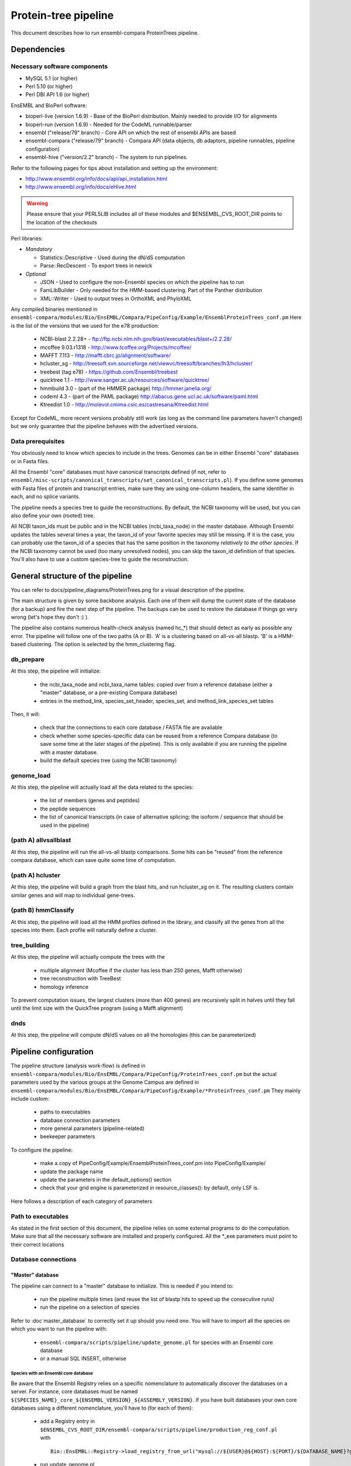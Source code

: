 Protein-tree pipeline
=====================

This document describes how to run ensembl-compara ProteinTrees pipeline.

Dependencies
------------

Necessary software components
~~~~~~~~~~~~~~~~~~~~~~~~~~~~~

* MySQL 5.1          (or higher)
* Perl 5.10          (or higher)
* Perl DBI API 1.6   (or higher)

EnsEMBL and BioPerl software:

* bioperl-live (version 1.6.9)               - Base of the BioPerl distribution. Mainly needed to provide I/O for alignments
* bioperl-run (version 1.6.9)                - Needed for the CodeML runnable/parser
* ensembl ("release/79" branch)              - Core API on which the rest of ensembl APIs are based
* ensembl-compara ("release/79" branch)      - Compara API (data objects, db adaptors, pipeline runnables, pipeline configuration)
* ensembl-hive ("version/2.2" branch)        - The system to run pipelines.

Refer to the following pages for tips about installation and setting up the environment:

- http://www.ensembl.org/info/docs/api/api_installation.html
- http://www.ensembl.org/info/docs/eHive.html

.. warning:: Please ensure that your PERL5LIB includes all of these modules and $ENSEMBL_CVS_ROOT_DIR points to the location of the checkouts

Perl libraries:

* *Mandatory*

  * Statistics::Descriptive    - Used during the dN/dS computation
  * Parse::RecDescent          - To export trees in newick

* *Optional*

  * JSON                       - Used to configure the non-Ensembl species on which the pipeline has to run
  * FamLibBuilder              - Only needed for the HMM-based clustering. Part of the Panther distribution
  * XML::Writer                - Used to output trees in OrthoXML and PhyloXML

Any compiled binaries mentioned in ``ensembl-compara/modules/Bio/EnsEMBL/Compara/PipeConfig/Example/EnsemblProteinTrees_conf.pm``
Here is the list of the versions that we used for the e78 production:

        * NCBI-blast 2.2.28+   - ftp://ftp.ncbi.nlm.nih.gov/blast/executables/blast+/2.2.28/
        * mcoffee 9.03.r1318   - http://www.tcoffee.org/Projects/mcoffee/
        * MAFFT 7.113          - http://mafft.cbrc.jp/alignment/software/
        * hcluster_sg          - http://treesoft.svn.sourceforge.net/viewvc/treesoft/branches/lh3/hcluster/
        * treebest (tag e78)   - https://github.com/Ensembl/treebest
        * quicktree 1.1        - http://www.sanger.ac.uk/resources/software/quicktree/
        * hmmbuild 3.0         - (part of the HMMER package) http://hmmer.janelia.org/
        * codeml 4.3           - (part of the PAML package) http://abacus.gene.ucl.ac.uk/software/paml.html
        * Ktreedist 1.0        - http://molevol.cmima.csic.es/castresana/Ktreedist.html

Except for CodeML, more recent versions probably still work (as long as the command line parameters haven't changed) but we only guarantee that the pipeline behaves with the advertised versions.


Data prerequisites
~~~~~~~~~~~~~~~~~~

You obviously need to know which species to include in the trees. Genomes can be in either Ensembl "core" databases or in Fasta files.

All the Ensembl "core" databases must have canonical transcripts defined (if not, refer to ``ensembl/misc-scripts/canonical_transcripts/set_canonical_transcripts.pl``).
If you define some genomes with Fasta files of protein and transcript entries, make sure they are using one-column headers, the same identifier in each, and no splice variants.

The pipeline needs a species tree to guide the reconstructions. By default, the NCBI taxonomy will be used, but you can also define your own (rooted) tree.

All NCBI taxon_ids must be public and in the NCBI tables (ncbi_taxa_node) in the master database. Although Ensembl updates the tables several times a year, the taxon_id of your favorite species may still be missing.
If it is the case, you can probably use the taxon_id of a species that has the same position in the taxonomy *relatively to the other species*.
If the NCBI taxonomy cannot be used (too many unresolved nodes), you can skip the taxon_id definition of that species. You'll also have to use a custom species-tree to guide the reconstruction.


General structure of the pipeline
---------------------------------

You can refer to docs/pipeline_diagrams/ProteinTrees.png for a visual description of the pipeline.

The main structure is given by some backbone analysis. Each one of them will dump the current state of the database (for a backup) and 
fire the next step of the pipeline. The backups can be used to restore the database if things go very wrong (let's hope they don't :) ).

The pipeline also contains numerous health-check analysis (named hc_*) that should detect as early as possible any error.
The pipeline will follow one of the two paths (A or B). 'A' is a clustering based on all-vs-all blastp. 'B' is a HMM-based clustering.
The option is selected by the hmm_clustering flag.

db_prepare
~~~~~~~~~~

At this step, the pipeline will initialize:

 - the ncbi_taxa_node and ncbi_taxa_name tables: copied over from a reference database (either a "master" database, or a pre-existing Compara database)
 - entries in the method_link, species_set_header, species_set, and method_link_species_set tables

Then, it will:

 - check that the connections to each core database / FASTA file are available
 - check whether some species-specific data can be reused from a reference Compara database (to save some time at the later stages of the pipeline). This is only available if you are running the pipeline with a master database.
 - build the default species tree (using the NCBI taxonomy)

genome_load
~~~~~~~~~~~

At this step, the pipeline will actually load all the data related to the species:

 - the list of members (genes and peptides)
 - the peptide sequences
 - the list of canonical transcripts (in case of alternative splicing: the isoform / sequence that should be used in the pipeline)

(path A) allvsallblast
~~~~~~~~~~~~~~~~~~~~~~

At this step, the pipeline will run the all-vs-all blastp comparisons. Some hits can be "reused" from the reference compara database, which
can save quite some time of computation.

(path A) hcluster
~~~~~~~~~~~~~~~~~

At this step, the pipeline will build a graph from the blast hits, and run hcluster_sg on it. The resulting clusters contain similar genes and will
map to individual gene-trees.

(path B) hmmClassify
~~~~~~~~~~~~~~~~~~~~

At this step, the pipeline will load all the HMM profiles defined in the library, and classify all the genes from all the species into them.
Each profile will naturally define a cluster.

tree_building
~~~~~~~~~~~~~

At this step, the pipeline will actually compute the trees with the

 - multiple alignment (Mcoffee if the cluster has less than 250 genes, Mafft otherwise)
 - tree reconstruction with TreeBest
 - homology inference

To prevent computation issues, the largest clusters (more than 400 genes) are recursively split in halves until they fall until the limit size
with the QuickTree program (using a Mafft alignment)

dnds
~~~~

At this step, the pipeline will compute dN/dS values on all the homologies (this can be parameterized)


Pipeline configuration
----------------------

The pipeline structure (analysis work-flow) is defined in ``ensembl-compara/modules/Bio/EnsEMBL/Compara/PipeConfig/ProteinTrees_conf.pm`` but the actual
parameters used by the various groups at the Genome Campus are defined in ``ensembl-compara/modules/Bio/EnsEMBL/Compara/PipeConfig/Example/*ProteinTrees_conf.pm``
They mainly include custom:

 - paths to executables
 - database connection parameters
 - more general parameters (pipeline-related)
 - beekeeper parameters

To configure the pipeline:

 - make a copy of PipeConfig/Example/EnsemblProteinTrees_conf.pm into PipeConfig/Example/
 - update the package name
 - update the parameters in the default_options() section
 - check that your grid engine is parameterized in resource_classes(): by default, only LSF is.

Here follows a description of each category of parameters

Path to executables
~~~~~~~~~~~~~~~~~~~

As stated in the first section of this document, the pipeline relies on some external programs to do the computation.
Make sure that all the necessary software are installed and properly configured.
All the \*_exe parameters must point to their correct locations

Database connections
~~~~~~~~~~~~~~~~~~~~

"Master" database
`````````````````

The pipeline can connect to a "master" database to initialize. This is needed if you intend to:

 - run the pipeline multiple times (and reuse the list of blastp hits to speed up the consecutive runs)
 - run the pipeline on a selection of species

Refer to :doc`master_database` to correctly set it up should you need one.
You will have to import all the species on which you want to run the pipeline with:

 - ``ensembl-compara/scripts/pipeline/update_genome.pl`` for species with an Ensembl core database
 - or a manual SQL INSERT, otherwise

Species with an Ensembl core database
'''''''''''''''''''''''''''''''''''''

Be aware that the Ensembl Registry relies on a specific nomenclature to automatically discover the databases on a server.
For instance, core databases must be named ``${SPECIES_NAME}_core_${ENSEMBL_VERSION}_${ASSEMBLY_VERSION}``.
If you have built databases your own core databases using a different nomenclature, you'll have to (for each of them):

 - add a Registry entry in ``$ENSEMBL_CVS_ROOT_DIR/ensembl-compara/scripts/pipeline/production_reg_conf.pl`` with

   ::

       Bio::EnsEMBL::Registry->load_registry_from_url("mysql://${USER}@${HOST}:${PORT}/${DATABASE_NAME}?group=core&species=${SPECIES_PRODUCTION_NAME}");

 - run update_genome.pl
 - define a "locator" for their corresponding genome_db. The locator is a string like:

   ::

       Bio::EnsEMBL::DBSQL::DBAdaptor/host=${HOST};port=${PORT};user=${USER};pass=${PASSWORD};dbname=${DATABASE_NAME};species=${SPECIES_PRODUCTION_NAME};species_id=${INTERNAL_SPECIES_ID};disconnect_when_inactive=1"

   that can be updated with:

   .. code-block:: sql

      UPDATE genome_db SET locator = (...) WHERE genome_db_id = (...);

Species without an Ensembl core datbase
'''''''''''''''''''''''''''''''''''''''

To configure them, you first have to gather all of their information in a JSON file, which contains
meta data for each species and should have the following format:

::

    [
      {
        "production_name"        : "nomascus_leucogenys",
        "taxonomy_id"            : "61853",
        "assembly"               : "Nleu2.0",
        "genebuild"              : "2011-05",
        "prot_fasta"             : "proteins.fasta",
        "cds_fasta"              : "transcripts.fasta",
        "gene_coord_gff"         : "annotation.gff",
      },
      {
        ...
      }
    ]

All the parameters are mandatory, except "gene_coord_gff".
The SQL INSERT will then look like:

.. code-block:: sql

   INSERT INTO genome_db (taxon_id, name, assembly, genebuild) VALUES (61853, "nomascus_leucogenys", "Nleu2.0", "2011-05");

Make sure that you are using the same values as in the JSON file

SpeciesSet and MethodLinkSpeciesSet
'''''''''''''''''''''''''''''''''''

Finally, once all the genome_dbs are loaded in the master database, we can move on to populating all the SpeciesSet and MethodLinkSpeciesSet entries needed for the pipeline (they are used to index the homologies).

First, generate the list of all the genome_db_ids you want to run the pipeline on. For instance:

.. code-block:: sql

  SELECT GROUP_CONCAT(genome_db_id ORDER BY genome_db_id) FROM genome_db;

Export this in a new environment variable $ALL_GENOMEDB_IDS

.. code-block:: bash

   export ALL_GENOMEDB_IDS="..."
   echo $ALL_GENOMEDB_IDS

Edit the "compara_master" section in ``$ENSEMBL_CVS_ROOT_DIR/ensembl-compara/scripts/pipeline/production_reg_conf.pl`` and run the following commands:

.. code-block:: bash

    # orthologues
    $ echo -e "201\n" | perl $ENSEMBL_CVS_ROOT_DIR/ensembl-compara/scripts/pipeline/create_mlss.pl --f \
    --reg_conf $ENSEMBL_CVS_ROOT_DIR/ensembl-compara/scripts/pipeline/production_reg_conf.pl \
    --pw --genome_db_id "$ALL_GENOMEDB_IDS" 1> create_mlss.ENSEMBL_ORTHOLOGUES.201.out 2> create_mlss.ENSEMBL_ORTHOLOGUES.201.err

    # paralogues
    $ echo -e "202\n" | perl $ENSEMBL_CVS_ROOT_DIR/ensembl-compara/scripts/pipeline/create_mlss.pl --f \
    --reg_conf $ENSEMBL_CVS_ROOT_DIR/ensembl-compara/scripts/pipeline/production_reg_conf.pl \
    --sg --genome_db_id "$ALL_GENOMEDB_IDS" 1> create_mlss.ENSEMBL_PARALOGUES.wth.202.out 2> create_mlss.ENSEMBL_PARALOGUES.wth.202.err

    # protein trees
    $ echo -e "401\n" | perl $ENSEMBL_CVS_ROOT_DIR/ensembl-compara/scripts/pipeline/create_mlss.pl --f \
    --reg_conf $ENSEMBL_CVS_ROOT_DIR/ensembl-compara/scripts/pipeline/production_reg_conf.pl \
    --name "protein trees" --genome_db_id "$ALL_GENOMEDB_IDS" 1> create_mlss.PROTEIN_TREES.401.out 2> create_mlss.PROTEIN_TREES.401.err

Quickly inspect the .err files. They may contain warnings, but they shouldn't have any errors :)

Check on the database: :math:`n*(n-1)/2` MLSS entries for orthologies (pairwise only), :math:`n` for paralogies (within-species only) and 1 for the protein trees

.. code-block:: sql

  SELECT COUNT(*) FROM method_link_species_set WHERE method_link_id = 201;
  SELECT COUNT(*) FROM method_link_species_set WHERE method_link_id = 202;
  SELECT COUNT(*) FROM method_link_species_set WHERE method_link_id = 401;


Other databases
```````````````

The configuration file must define ``pipeline_db``: the database to hold the data.

If you are running the pipeline with a master database, define its connection parameters in ``master_db``, and set the ``use_master_db`` flag to 1
Otherwise, define the ``ncbi_db`` database and set the ``use_master_db`` flag to 0

The pipeline relies on some Ensembl core (species) databases to provide the species-specific data. This can be configured with the ``curr_core_sources_locs``
parameter, which is a list of database connections. It should contain the same server list as you have used when running ``scripts/pipeline/update_genome.pl``

If you are going to use Ensembl data, you may want to add the following database description:

::

    'ensembl_srv' => {
        -host   => 'ensembldb.ensembl.org',
        -port   => 5306,
        -user   => 'anonymous',
        -pass   => '',
    },
    'curr_core_sources_locs' => [ $self->o('ensembl_srv') ],

If you are going to run the pipeline on species that are not in Ensembl, you have to define the ``curr_file_sources_locs`` parameter with a JSON formatted file.


If you want to use a Compara database as a reference (for example, to reuse the results of the all-vs-all blastp), you have to set the ``reuse_from_prev_rel_db`` flag on, and configure the ``reuse_db`` parameter:

::

   'prev_rel_db' => {
        -host   => 'ensembldb.ensembl.org',
        -port   => 5306,
        -user   => 'anonymous',
        -pass   => '',
        -dbname => 'ensembl_compara_XXXX',
   },

Then, you will have to update the ``prev_core_sources_locs`` parameter. It is equivalent to ``curr_core_sources_locs``, but refers to the core databases
linked to ``reuse_db``. Again, on Ensembl data, you can define: ``'prev_core_sources_locs' => [ $self->o('ensembl_srv') ]``

More general parameters (pipeline-related)
~~~~~~~~~~~~~~~~~~~~~~~~~~~~~~~~~~~~~~~~~~

 :mlss_id: The method_link_species_set_id created by ``scripts/pipeline/create_mlss.pl``
   This defines the instance of the pipeline (which species to work on). It is only needed if you run the pipeline with a master database. Otherwise, the pipeline will create its own one.

   To get it from the master database, run the following query:

   .. code-block:: sql

      SELECT * FROM method_link_species_set WHERE method_link_id = 401;

   You can check the content of a species_set_id XXX this way:

   .. code-block:: sql

       SELECT name FROM species_set JOIN genome_db USING (genome_db_id)
       WHERE species_set_id = XXX ORDER BY name;

 :release: The API version of your Ensembl checkouts

 :rel_suffix: Any string (defaults to "") to distinguish between several runs on the same API version

 :work_dir: where to store temporary files
   The pipeline will create there 3 folders:

    - blast_db: the blast databases for the all-vs-all blastp
    - cluster: files used by hcluster_sg
    - dumps: backups (checkpoints) of the database (make sure you have enough space available !)

 :outgroups: The list of outgroup species (genome_db names)
   This is used by hcluster_sg to produce more relevant clusters. It allows two levels of outgroups (named as "2" and "4", "4" being the most out)
   In the Ensembl run, we only define S.cerevisae as outgroup (level 2). Hence the configuration: ``{'saccharomyces_cerevisiae' => 2}``

 :taxlevels: On which clades should the pipeline try to compute dN/dS values.
   Those values are only available for close enough species and it is generally not a good idea to use very large clades (like the animal kingdom.
   The parameter is a list of taxa (given by their names in the NCBI taxonomy). The list can be empty to skip this step of the pipeline.
   In Ensembl, we only use mammals, some birds and some fish, in the config file this is shown as ``['Theria', 'Sauria', 'Tetraodontiformes']``

 :filter_high_coverage: Only compute dN/dS values on "high coverage" species, i.e. the species that have the "is_high_coverage" flag set to 1 in
   the genome_db table. The parameter is used by the "group_genomes_under_taxa" analysis, so as long as it hasn't yet run, you can sill modify
   the parameter in the analysis.

beekeeper parameters
~~~~~~~~~~~~~~~~~~~~

All the z*_capacity parameters are tuned to fit the capacity of our MySQL servers. You might want to initially reduce them, and gradually increase
them "as long as the database holds" :) The relative proportion of each analysis should probably stay the same

The "resource_classes" of the configuration file defined how beekeeper should run each category of job. These are LSF parameters that you may only
want to change if you don't have a LSF installation

Run the pipeline
----------------

The pipeline is now ready to be run.
You can switch to :doc:`beekeeper`, which explains how to run beekeeper :)


Interpreting the errors
-----------------------

Many errors (increase memlimit on a job, reset failed jobs, etc) can be corrected by editing the parameters via the analysis pop-up box in the guiHive, or directly in the database.
Please note that below are examples of errors: the names, paths, etc may be different in your output.

Often, you can re-run the offending job to look at its log:

::

    runWorker.pl -url ${EHIVE_URL} -job_id xxxx -debug 9 -force 1


Cannot execute '/bin/mafft' in '/software/ensembl/compara/mafft-7.017/'
~~~~~~~~~~~~~~~~~~~~~~~~~~~~~~~~~~~~~~~~~~~~~~~~~~~~~~~~~~~~~~~~~~~~~~~

Executable won't run: wrong location, no permission ? Find the executable that will run and edit the configuration file for your compara run.
You can also fix the current run by editing the parameters of the failed analysis with guiHive.


Missing parameter
~~~~~~~~~~~~~~~~~

The parameter should be added to the relevant analysis. However, some parameters are supposed to be global and shared across all the analysis (like ``mlss_id``).
You can define them on a live database by adding an entry to the ``pipeline_wide_parameters`` table:

.. code-block:: sql

   INSERT INTO pipeline_wide_parameters VALUES ("sreformat_exe", "/software/ensembl/compara/sreformat");


The required assembly_name ('ASM23792v1') is different from the one found in the database ('5.2')
~~~~~~~~~~~~~~~~~~~~~~~~~~~~~~~~~~~~~~~~~~~~~~~~~~~~~~~~~~~~~~~~~~~~~~~~~~~~~~~~~~~~~~~~~~~~~~~~~

This is a quite common error at the start of the run. Fortunately, the computation hasn't really started yet, and we're not wasting too much time :)
The error often comes from a misleading entry in the the core database: the ``assembly.default`` meta key *is not* used to define the assembly.
The assembly is "the version of the highest coordinate system":

.. code-block:: sql

   SELECT version FROM coord_system WHERE rank = 1;

Make sure you are using the same version in your master database:

.. code-block:: sql

  UPDATE genome_db SET assembly = "5.2" WHERE genome_db_id = 40


Analysis "hc_members_per_genome": No genes / proteins have been loaded for this species
~~~~~~~~~~~~~~~~~~~~~~~~~~~~~~~~~~~~~~~~~~~~~~~~~~~~~~~~~~~~~~~~~~~~~~~~~~~~~~~~~~~~~~~

A few things may have gone wrong:

* Check that canonical transcripts have been defined for the genome_db shown in the error. If not, give a go to ``$ENSEMBL_CVS_ROOT_DIR/ensembl/misc-scripts/canonical_transcripts/set_canonical_transcripts.pl``
* Identify the load_fresh_members job for the problematic genome_id and rerun the job

  .. code-block:: sql

     SELECT * FROM job WHERE analysis_id = XXX AND input_id LIKE "%${GDB_ID}%";

  .. code-block:: bash

     runWorker.pl -url ${EHIVE_URL} -job_id ${JOB_ID} -debug 9 -force 1

* Check whether the members are loaded, and the SQL query has output

  .. code-block:: sql

     SELECT source_name, COUNT(*) FROM gene_member WHERE genome_db_id = 40 GROUP BY source_name;
     SELECT source_name, COUNT(*) FROM seq_member WHERE genome_db_id = 40 GROUP BY source_name;


Analysis "hc_members_per_genome"
~~~~~~~~~~~~~~~~~~~~~~~~~~~~~~~~

The error usually comes on species loaded from Fasta files. Make sure that the IDs used in in the ``cds_fasta`` and in the ``prot_fasta`` files are the same.

.. code-block:: sql

   -- Identify the problematic members
   SELECT mp.seq_member_id FROM seq_member mp LEFT JOIN other_member_sequence oms ON mp.seq_member_id = oms.seq_member_id AND oms.seq_type = "cds" WHERE genome_db_id = 68 AND (sequence IS NULL OR LENGTH(sequence) = 0);

   -- Query the seq_member table for the offending member_ids
   SELECT * FROM seq_member WHERE seq_member_id IN (123456,456789)

   -- If only a few members are in error, you can edit the database
   INSERT INTO other_member_sequence VALUES (534756, "cds", 32, "ATGTAGCTGTGACTCGAGAGAATATTTTAATG");

   -- If more than a few entries, you need to rerun the load_fresh_members_fromfile job, identify the relevant job
   DELETE other_member_sequence FROM seq_member JOIN other_member_sequence USING (seq_member_id) WHERE genome_db_id = 6789;
   DELETE FROM seq_member WHERE genome_db_id = 6789;
   DELETE FROM gene_member WHERE genome_db_id = 6789;
   SELECT * FROM job WHERE analysis_id = 1234 AND input_id LIKE "%6789%";

.. code-block:: bash

   runWorker.pl -url ${EHIVE_URL} -job_id ${JOB_ID} -debug 9 -force 1
   # Check that the problem has been fixed


*Members should have chromosome coordinates*
~~~~~~~~~~~~~~~~~~~~~~~~~~~~~~~~~~~~~~~~~~~~

- If they correspond to species that come from an Ensembl (Genomes) database, this should not happen. Contact us
- If they come from your core databases, there may be an issue there. Check whether the coordinates are set there
- If they are configured in the JSON file, something is wrong with the gene_coord_gff GFF file. There might be missing entries there, different IDs, or no GFF file at all (you can gorgive the failed job, then).

The coordinates are used when the pipeline tries to detect partial gene models that should be "merged" to produce a full gene model ("split genes").
It is not mandatory, but split genes won't be detected for these species, and that their partial genes may be in weird positions in the final protein trees.

If you don't mind the risks, just forgive the job. Otherwise, have a look at the gene_coord_gff file.


*GarbageCollector: The worker died because of MEMLIMIT*
~~~~~~~~~~~~~~~~~~~~~~~~~~~~~~~~~~~~~~~~~~~~~~~~~~~~~~~

This is the error message in the msg table when the farm job memory limit is exceeded.

This can be corrected in guiHive by changing the resource class of the corresponding analysis


*Could not find species_name='ascaris_suum', assembly_name='v3' on the servers provided, please investigate*
~~~~~~~~~~~~~~~~~~~~~~~~~~~~~~~~~~~~~~~~~~~~~~~~~~~~~~~~~~~~~~~~~~~~~~~~~~~~~~~~~~~~~~~~~~~~~~~~~~~~~~~~~~~~

Check that the list of registry parameters passed to the job are correct.
You can also check that the locator field in genome_db is set to a MySQL NULL and not the string "NULL"


*The protein sequences should not be only ACGTN*
~~~~~~~~~~~~~~~~~~~~~~~~~~~~~~~~~~~~~~~~~~~~~~~~

This HC fails if, for instance, there is a stop codon ("*") in the sequence.
By repeating the SQL query, you'll get the offending member_ids. Then:

.. code-block:: sql

   SELECT sequence_id FROM seq_member WHERE seq_member_id = XXXX;
   SELECT sequence FROM sequence WHERE sequence_id = YYYY;
   UPDATE sequence SET sequence = "...", length = ... WHERE sequence_id = YYYY;


*Peptides should have CDS sequences (which are made of only ACGTN)*
~~~~~~~~~~~~~~~~~~~~~~~~~~~~~~~~~~~~~~~~~~~~~~~~~~~~~~~~~~~~~~~~~~~

Some CDS sequences are either missing, or not canonical. If they contain some ambiguity bases (like R, Y, etc), you can turn the option ``allow_ambiguity_codes`` on and restart the HC.
The pipeline should run fine with such characters, but they'll probably be interpreted as gaps by most of the programs.


*This algorithm is less useful if only 0 species are matched*
~~~~~~~~~~~~~~~~~~~~~~~~~~~~~~~~~~~~~~~~~~~~~~~~~~~~~~~~~~~~~

This error message from treebest means that the species tree do not match your set of genome_dbs.
Make sure that your species tree contains all the species.


SQL tricks
----------

The data is exclusively stored in the database, and a good understanding of its schema is necessary to fix some common errors (previous section) and to get basic information / statistics about the pipeline.
This section lists some common queries that may help in this aspect.

Compara (Gene-tree) data
~~~~~~~~~~~~~~~~~~~~~~~~

* Count members for a given species:

  .. code-block:: sql

     SELECT COUNT(*) FROM seq_member WHERE genome_db_id=309;
     SELECT COUNT(*) FROMde gene_member WHERE genome_db_id=309;
     SELECT COUNT(*) FROM seq_member JOIN other_member_sequence USING (seq_member_id) WHERE genome_db_id=309;

* Get dna_frag coordinates for a given species:

  .. code-block:: sql

     SELECT coord_system_name, count(*) FROM dnafrag WHERE genome_db_id=1 GROUP BY coord_system_name;

* Get tree nodes for a given ref_root_id:

  .. code-block:: sql

     SELECT gene_tree_node.* FROM gene_tree_node JOIN gene_tree_root USING (root_id) WHERE ref_root_id=2592155;

* Delete a tree. Use the Perl API !

  .. code-block:: perl

     $gene_tree_adaptor->delete_tree($gene_tree_adaptor->fetch_by_dbID(3));

* Create new tree-tags (alignment length, for instance):

  .. code-block:: sql

     INSERT INTO gene_tree_root_tag (root_id,tag,value) SELECT root_id, "aln_length", aln_length FROM gene_tree_root JOIN gene_align USING (gene_align_id) WHERE clusterset_id = "default";

* Problems with gene_tree_backup ?  Re-insert all the root_ids:

  .. code-block:: sql

     INSERT IGNORE INTO gene_tree_backup (seq_member_id, root_id) SELECT seq_member_id, root_id FROM gene_tree_node JOIN gene_tree_root USING (root_id) WHERE seq_member_id IS NOT NULL AND clusterset_id = "default";

* Check if all gene_tree_roots are in backup:

  .. code-block:: sql

     SELECT * from gene_tree_backup RIGHT JOIN gene_tree_root USING (root_id) WHERE clusterset_id = "default" AND gene_tree_backup.root_id IS NULL;

SELECT value FROM gene_tree_root_tag WHERE root_id=458053 AND tag = 'model_name’;

* Count all the trees via gene_root_tag:

  .. code-block:: sql

     SELECT COUNT(DISTINCT root_id) FROM gene_tree_root_tag JOIN gene_tree_root USING (root_id) WHERE tag = 'tree_num_leaves' AND clusterset_id = 'default';

* Get all the nodes that don't have any children (i.e. leaves):

  .. code-block:: sql

     SELECT * FROM gene_tree_node g1 LEFT JOIN gene_tree_node g2 ON g1.node_id = g2.parent_id WHERE g1.root_id = 22365088 AND g1.seq_member_id IS NULL GROUP BY g1.node_id HAVING COUNT(g2.node_id) = 0;

* Flatten a tree:

  .. code-block:: sql

     DELETE homology_member FROM homology JOIN homology_member WHERE gene_tree_root_id = 22365088;
     DELETE FROM homology WHERE gene_tree_root_id = 22365088;
     UPDATE gene_tree_node SET parent_id = root_id WHERE root_id = 22365088 AND seq_member_id IS NOT NULL;
     DELETE gene_tree_node_attr FROM gene_tree_node JOIN gene_tree_node_attr USING (node_id) WHERE root_id = 22365088 AND node_id != root_id AND seq_member_id IS NULL;
     DELETE gene_tree_node_tag  FROM gene_tree_node JOIN gene_tree_node_tag  USING (node_id) WHERE root_id = 22365088 AND node_id != root_id AND seq_member_id IS NULL;
     UPDATE gene_tree_node      SET parent_id = NULL, root_id = NULL                         WHERE root_id = 22365088 AND node_id != root_id AND seq_member_id IS NULL;
     DELETE FROM gene_tree_node WHERE root_id IS NULL;
     UPDATE gene_tree_node SET left_index = 0, right_index = 0, distance_to_parent = 0 WHERE root_id = 22365088;

* Update gene_count:

  .. code-block:: sql

     DELETE FROM gene_tree_root_tag WHERE tag = "gene_count";
     INSERT INTO gene_tree_root_tag SELECT root_id, "gene_count", COUNT(seq_member_id) FROM gene_tree_node GROUP BY root_id;

* Get alignment length:

  .. code-block:: sql

     SELECT * FROM gene_tree_root JOIN gene_align USING (gene_align_id) WHERE root_id=25381383;

* Check report for an specific analysis:

  .. code-block:: sql

     SELECT * FROM lsf_usage WHERE analysis LIKE "raxml(%"

* Get running times and alignment lengths:

  .. code-block:: sql

     SELECT stable_id, aln_length, runtime_msec FROM gene_tree_root INNER JOIN job ON job.input_id LIKE CONCAT('%', gene_tree_root.root_id, '%') JOIN gene_align USING (gene_align_id) WHERE analysis_id=84 AND status="DONE";


Hive data / edit the pipeline workflow
~~~~~~~~~~~~~~~~~~~~~~~~~~~~~~~~~~~~~~

.. warning:: Only if you know you need to do that !

* Get all jobs working for a given root_id:

  .. code-block:: sql

     SELECT * FROM job WHERE input_id like "%2592155%";

* Get all the messages for a specific analysis:

  .. code-block:: sql

     SELECT * FROM msg WHERE analysis_id = 47;

* Change the origin of a dataflow:

  .. code-block:: sql

     SELECT * FROM dataflow_rule WHERE from_analysis_id = 18;
     UPDATE dataflow_rule SET from_analysis_id = 21 WHERE dataflow_rule_id = 29;

* Clear an specific analysis_id (we take advantage of the ON DELETE CASCADE flag)

  .. code-block:: sql

     DELETE FROM job WHERE analysis_id=85;

* Reset the parent job of some failed jobs

  .. code-block:: sql

     UPDATE job AS t1 INNER JOIN
     (
        SELECT prev_job_id
        FROM job WHERE analysis_id = 84 AND status = "FAILED"
     ) AS t2 ON (t2.prev_job_id=t1.job_id)
     SET t1.status = "READY";

* Create new jobs of analysis_id 72 for trees matching a given tag

  .. code-block:: sql

     INSERT INTO job (analysis_id, input_id) SELECT 72, CONCAT("{'gene_tree_id' => ", root_id, "}") FROM gene_tree_root_tag WHERE value LIKE "PTHR23155_SF%";

* Create a new job of analysis_id 85 for each gene-tree

  .. code-block:: sql

     INSERT INTO job (analysis_id, input_id) SELECT 85, CONCAT("{'gene_tree_id' => ", root_id, "}") FROM gene_tree_root WHERE clusterset_id="default" AND tree_type="tree";

* Duplicate the jobs of analysis_id 85 to analysis_id 119, with 119 blocking 85 with semaphores

  .. code-block:: sql

     INSERT INTO job (analysis_id, input_id, semaphore_count, semaphored_job_id) SELECT 119, input_id, 0, job_id FROM job WHERE analysis_id=85;

* Create the jobs that would have been created by data flow (on jobs that have failed):

  .. code-block:: sql

     INSERT INTO job (analysis_id, input_id, semaphored_job_id) SELECT 84, REPLACE(input_id, "}", ", 'remove_columns' => 0}"), semaphored_job_id FROM job WHERE analysis_id=82 AND status = "FAILED";

* Find bogus dataflow rules:

  .. code-block:: sql

     SELECT * FROM dataflow_rule LEFT JOIN analysis_base ON to_analysis_url = logic_name WHERE logic_name IS NULL;


Looking at the results
----------------------

The pipeline generates and emails a report with statistics about the gene trees.
You'll need to use either the PERL API or a REST server to actually connect to the database and study the trees.


